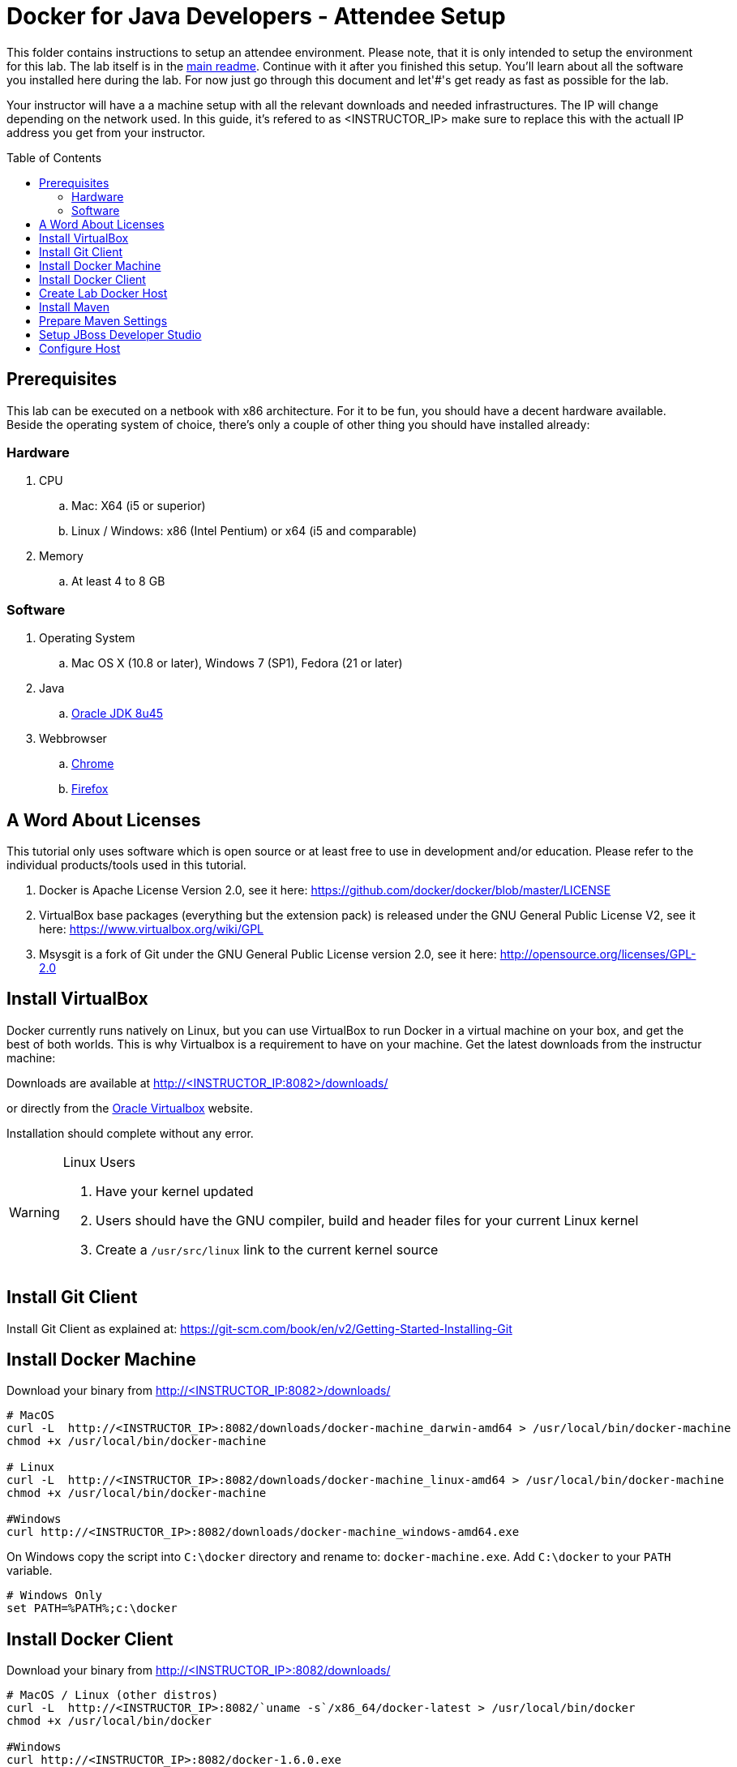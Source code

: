 = Docker for Java Developers - Attendee Setup
:toc:
:toc-placement!:

This folder contains instructions to setup an attendee environment. Please note, that it is only intended to setup the environment for this lab. The lab itself is in the link:https://github.com/arun-gupta/docker-java/blob/master/readme.adoc[main readme]. Continue with it after you finished this setup.
You'll learn about all the software you installed here during the lab. For now just go through this document and let'#'s get ready as fast as possible for the lab.

Your instructor will have a a machine setup with all the relevant downloads and needed infrastructures. The IP will change depending on the network used. In this guide, it's refered to as <INSTRUCTOR_IP> make sure to replace this with the actuall IP address you get from your instructor.

toc::[]

## Prerequisites
This lab can be executed on a netbook with x86 architecture. For it to
be fun, you should have a decent hardware available. Beside the operating system of choice, there's only a couple of other thing you should have installed already:

### Hardware

. CPU
.. Mac: X64 (i5 or superior)
.. Linux / Windows: x86 (Intel Pentium) or x64 (i5 and comparable)

. Memory
.. At least 4 to 8 GB

### Software

. Operating System
.. Mac OS X (10.8 or later), Windows 7 (SP1), Fedora (21 or later)
. Java
.. http://www.oracle.com/technetwork/java/javase/downloads/jdk8-downloads-2133151.html[Oracle JDK 8u45]
. Webbrowser
.. https://www.google.com/chrome/browser/desktop/[Chrome]
.. link:http://www.getfirefox.com[Firefox]


## A Word About Licenses
This tutorial only uses software which is open source or at least free to use in development and/or education. Please refer to the individual products/tools used in this tutorial.

. Docker is Apache License Version 2.0, see it here: https://github.com/docker/docker/blob/master/LICENSE
. VirtualBox base packages (everything but the extension pack) is released under the GNU General Public License V2, see it here: https://www.virtualbox.org/wiki/GPL
. Msysgit is a fork of Git under the GNU General Public License version 2.0, see it here: http://opensource.org/licenses/GPL-2.0

## Install VirtualBox

Docker currently runs natively on Linux, but you can use VirtualBox to run Docker in a virtual machine on your box, and get the best of both worlds. This is why Virtualbox is a requirement to have on your machine. Get the latest downloads from the instructur machine:

Downloads are available at http://<INSTRUCTOR_IP:8082>/downloads/

or directly from the https://www.virtualbox.org/[Oracle Virtualbox] website.

Installation should complete without any error.

[WARNING]
====
Linux Users

. Have your kernel updated
. Users should have the GNU compiler, build and header files for your current Linux kernel
. Create a `/usr/src/linux` link to the current kernel source
====

## Install Git Client

Install Git Client as explained at: https://git-scm.com/book/en/v2/Getting-Started-Installing-Git

## Install Docker Machine

Download your binary from http://<INSTRUCTOR_IP:8082>/downloads/

[source, text]
----
# MacOS
curl -L  http://<INSTRUCTOR_IP>:8082/downloads/docker-machine_darwin-amd64 > /usr/local/bin/docker-machine
chmod +x /usr/local/bin/docker-machine

# Linux
curl -L  http://<INSTRUCTOR_IP>:8082/downloads/docker-machine_linux-amd64 > /usr/local/bin/docker-machine
chmod +x /usr/local/bin/docker-machine

#Windows
curl http://<INSTRUCTOR_IP>:8082/downloads/docker-machine_windows-amd64.exe
----

On Windows copy the script into `C:\docker` directory and rename to: `docker-machine.exe`. Add `C:\docker` to your `PATH` variable.

[source, text]
----
# Windows Only
set PATH=%PATH%;c:\docker
----

## Install Docker Client

Download your binary from http://<INSTRUCTOR_IP>:8082/downloads/

[source, text]
----
# MacOS / Linux (other distros)
curl -L  http://<INSTRUCTOR_IP>:8082/`uname -s`/x86_64/docker-latest > /usr/local/bin/docker
chmod +x /usr/local/bin/docker

#Windows
curl http://<INSTRUCTOR_IP>:8082/docker-1.6.0.exe
----

On Windows put into and rename to `C:\docker\docker.exe`.

## Create Lab Docker Host

. Create the Docker Host to be used in the lab:
+
[source, text]
----
docker-machine create --driver virtualbox --virtualbox-boot2docker-url http://<INSTRUCTOR_IP>:8082/downloads/boot2docker.iso lab
----
+
. Setup the host to connect to insecure registries:
+
[source, text]
----
docker-machine ssh lab "echo $'EXTRA_ARGS=\"$EXTRA_ARGS --insecure-registry <INSTRUCTOR_IP>:5000\"' | sudo tee -a /var/lib/boot2docker/profile && sudo /etc/init.d/docker restart"
eval "$(docker-machine env lab)"
----

## Install Maven

. Download `apache-maven-3.3.3-bin.zip` from the instructor PC.

  curl http://<INSTRUCTOR_IP>:8082/downloads/apache-maven-3.3.3-bin.zip

. Unzip to a folder of your choice and add the folder to your PATH environment variable. For example, do the following on Windows:

  set PATH=%PATH%;c:/apache-maven-3.3.3

## Prepare Maven Settings

Download `lab-settings.xml` file from http://<INSTRUCTOR_IP>:8082/downloads/lab-settings.xml

Edit the model file and replace the `<INSTRUCTOR_IP>` with the accurate value.


## Setup JBoss Developer Studio

To install JBoss Developer Studio stand-alone, complete the following steps:

. Download http://<INSTRUCTOR_IP:8082>/downloads/jboss-devstudio-8.1.0.GA-jar_universal.jar
. Start the installer (see below)
. Follow the on-screen instructions to complete the installation process.

[source, text]
----
# Linux / MacOS / windows
cd /download/path/
java -jar jboss-devstudio-8.1.0.GA-jar_universal.jar
----

## Configure Host

Add a host entry for your Docker Host. To make it easier to access the containers, we add an entry into the host mapping table of your host operating system.

First, find out the IP address of your machine:

[source, text]
----
docker-machine ip lab
----

And edit the `/etc/hosts` (Mac OS) or `C:\Windows\System32\drivers\etc\hosts` (Windows)
and add

[source, text]
----
<OUTPUT OF DOCKER MACHINE COMMAND>  dockerhost
----
